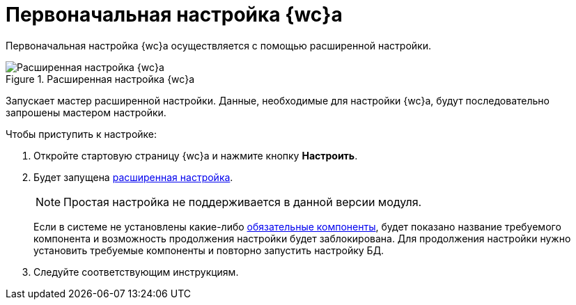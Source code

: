= Первоначальная настройка {wc}а

Первоначальная настройка {wc}а осуществляется с помощью расширенной настройки.

.Расширенная настройка {wc}а
image::config-connection.png[Расширенная настройка {wc}а]

// *Обновление*:: Запускает мастер обновления версии {wc}а. Данный вариант настройки доступен, если новая версия {wc}а была установлена без удаления существующей. Подробнее обновление рассмотрено в пункте xref:update-module.adoc[Обновление {wc}а].
// *Простая*:: Запускает автоматическую настройку {wc}а с использованием данных (БД по умолчанию, учетная запись и др.), которые будут получены от установленного на данном компьютере сервера {dv}. Данный вариант настройки недоступен, если {wc} установлен отдельно от сервера {dv}.
Запускает мастер расширенной настройки. Данные, необходимые для настройки {wc}а, будут последовательно запрошены мастером настройки.

// Мастер настройки
// автоматически запускается после установки {wc}а, а также
// может быть запущен самостоятельно из панели управления {wc}.

.Чтобы приступить к настройке:
. Откройте стартовую страницу {wc}а и нажмите кнопку *Настроить*.
. Будет запущена xref:settings-extended.adoc[расширенная настройка].
+
NOTE: Простая настройка не поддерживается в данной версии модуля.
+
Если в системе не установлены какие-либо xref:ROOT:requirements-software.adoc[обязательные компоненты], будет показано название требуемого компонента и возможность продолжения настройки будет заблокирована. Для продолжения настройки нужно установить требуемые компоненты и повторно запустить настройку БД.
+
// . Выберите тип настройки
// // : xref:.settings-simple.adoc[простая] или
// xref:settings-extended.adoc[расширенная].
// Если
// в нижней части окна появится поясняющее сообщение.
. Следуйте соответствующим инструкциям.
